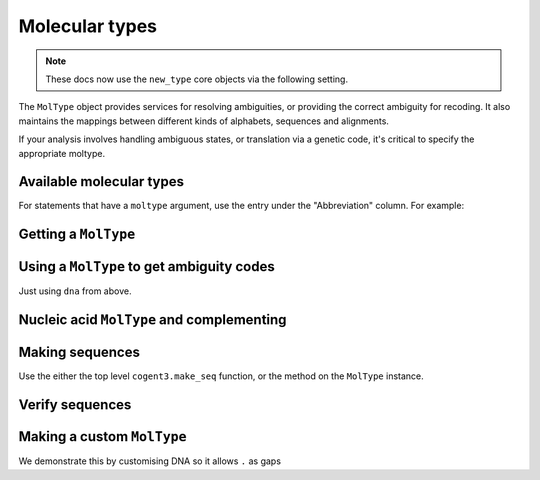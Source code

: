 .. jupyter-execute::
    :hide-code:

    import set_working_directory

***************
Molecular types
***************

.. note:: These docs now use the ``new_type`` core objects via the following setting.

    .. jupyter-execute::

        import os

        # using new types without requiring an explicit argument
        os.environ["COGENT3_NEW_TYPE"] = "1"

The ``MolType`` object provides services for resolving ambiguities, or providing the correct ambiguity for recoding. It also maintains the mappings between different kinds of alphabets, sequences and alignments.

If your analysis involves handling ambiguous states, or translation via a genetic code, it's critical to specify the appropriate moltype.

Available molecular types
=========================

.. jupyter-execute::

    from cogent3 import available_moltypes

    available_moltypes()

For statements that have a ``moltype`` argument, use the entry under the "Abbreviation" column. For example:

.. jupyter-execute::

    from cogent3 import load_aligned_seqs

    seqs = load_aligned_seqs("data/brca1-bats.fasta", moltype="dna")

Getting a ``MolType``
=====================

.. jupyter-execute::

    from cogent3 import get_moltype

    dna = get_moltype("dna")
    dna

Using a ``MolType`` to get ambiguity codes
==========================================

Just using ``dna`` from above.

.. jupyter-execute::

    dna.ambiguities

Nucleic acid ``MolType`` and complementing
==========================================

.. jupyter-execute::

    dna.complement("AGG")

Making sequences
================

Use the either the top level ``cogent3.make_seq`` function, or the method on the ``MolType`` instance.

.. jupyter-execute::

    seq = dna.make_seq(seq="AGGCTT", name="seq1")
    seq

Verify sequences
================

.. jupyter-execute::

    rna = get_moltype("rna")
    rna.is_valid("ACGUACGUACGUACGU")

Making a custom ``MolType``
===========================

We demonstrate this by customising DNA so it allows ``.`` as gaps

.. jupyter-execute::

    from cogent3.core import moltype as mt

    DNAgapped = mt.MolType(
        seq_constructor=mt.DnaSequence,
        motifset=mt.IUPAC_DNA_chars,
        ambiguities=mt.IUPAC_DNA_ambiguities,
        complements=mt.IUPAC_DNA_ambiguities_complements,
        pairs=mt.DnaStandardPairs,
        gaps=".",
    )
    seq = DNAgapped.make_seq("ACG.")
    seq
